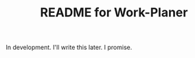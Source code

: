 # -*- mode: org; coding: utf-8; -*-

#+TITLE: README for Work-Planer

In development. I'll write this later. I promise.
